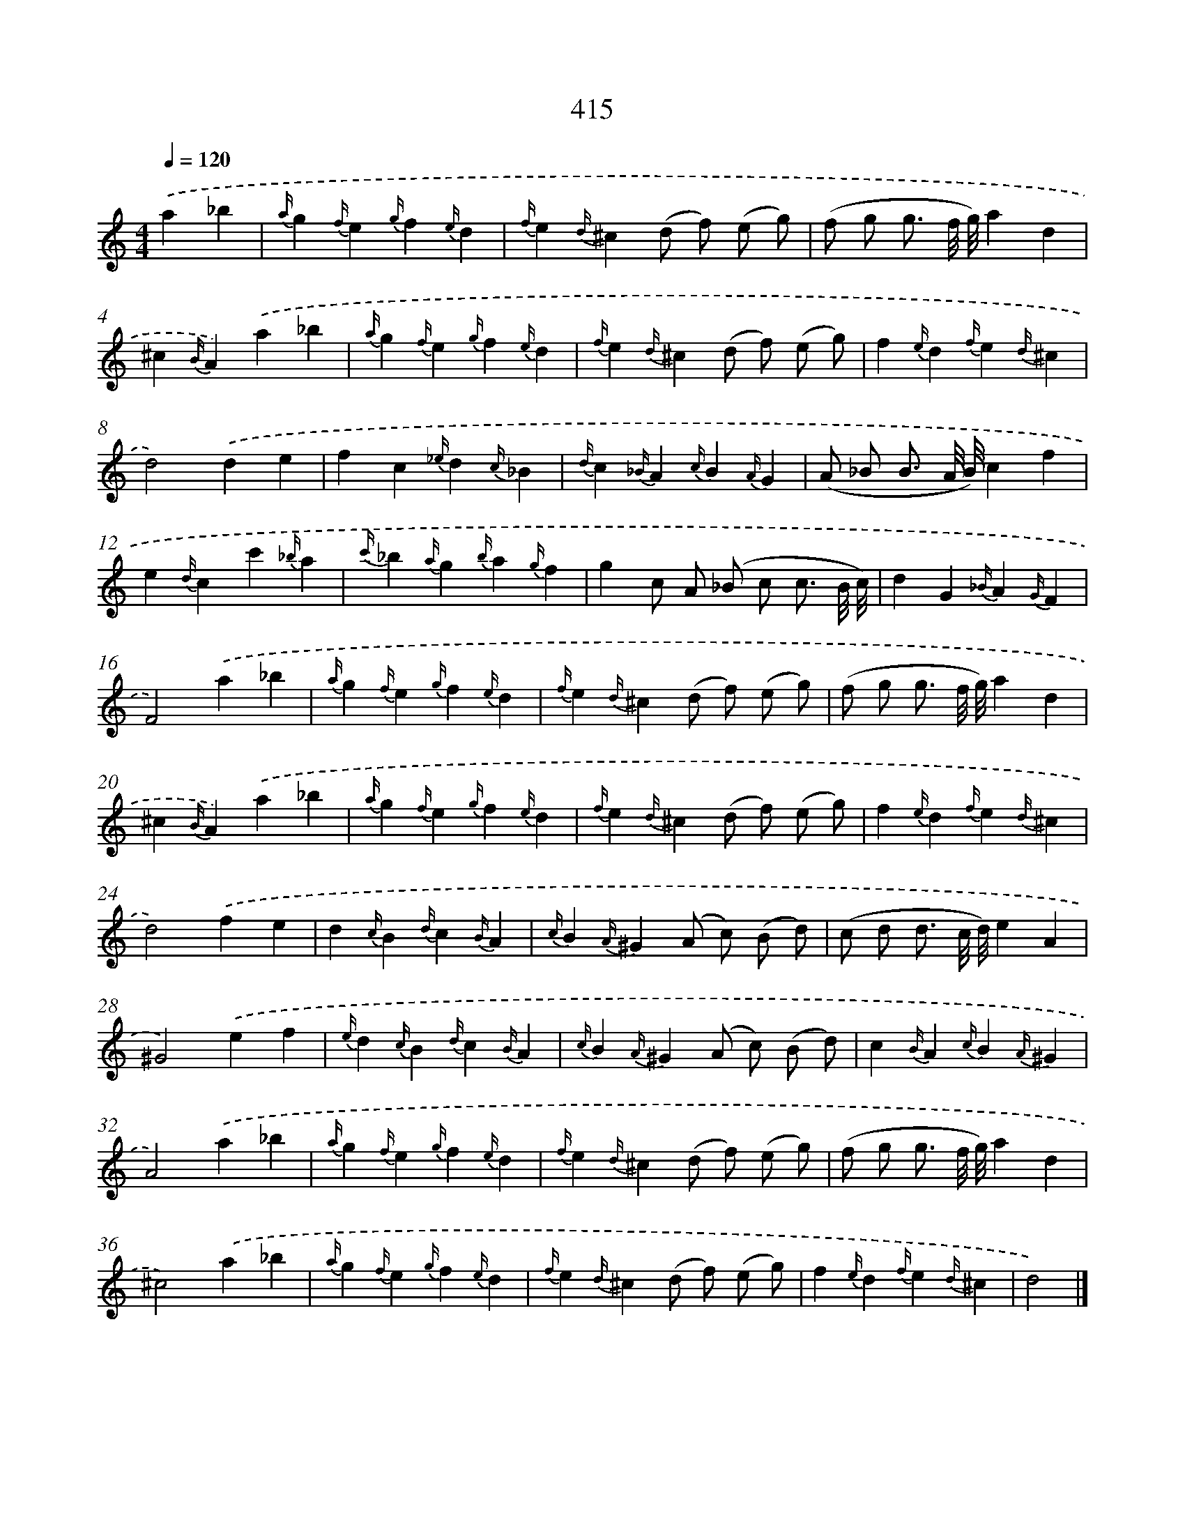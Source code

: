 X: 12119
T: 415
%%abc-version 2.0
%%abcx-abcm2ps-target-version 5.9.1 (29 Sep 2008)
%%abc-creator hum2abc beta
%%abcx-conversion-date 2018/11/01 14:37:21
%%humdrum-veritas 3311530095
%%humdrum-veritas-data 2933033495
%%continueall 1
%%barnumbers 0
L: 1/4
M: 4/4
Q: 1/4=120
K: C clef=treble
.('a_b [I:setbarnb 1]|
{a/}g{f/}e{g/}f{e/}d |
{f/}e{d/}^c(d/ f/) (e/ g/) |
(f/ g/ g3// f/8 g/8)ad |
^c{B/}A).('a_b |
{a/}g{f/}e{g/}f{e/}d |
{f/}e{d/}^c(d/ f/) (e/ g/) |
f{e/}d{f/}e{d/}^c |
d2).('de |
fc{_e/}d{c/}_B |
{d/}c{_B/}A{c/}B{A/}G |
(A/ _B/ B3// A/8 B/8)cf |
e{d/}cc'{_b/}a |
{c'/}_b{a/}g{b/}a{g/}f |
gc/ A/ (_B/ c/ c3// B/8 c/8) |
dG{_B/}A{G/}F |
F2).('a_b |
{a/}g{f/}e{g/}f{e/}d |
{f/}e{d/}^c(d/ f/) (e/ g/) |
(f/ g/ g3// f/8 g/8)ad |
^c{B/}A).('a_b |
{a/}g{f/}e{g/}f{e/}d |
{f/}e{d/}^c(d/ f/) (e/ g/) |
f{e/}d{f/}e{d/}^c |
d2).('fe |
d{c/}B{d/}c{B/}A |
{c/}B{A/}^G(A/ c/) (B/ d/) |
(c/ d/ d3// c/8 d/8)eA |
^G2).('ef |
{e/}d{c/}B{d/}c{B/}A |
{c/}B{A/}^G(A/ c/) (B/ d/) |
c{B/}A{c/}B{A/}^G |
A2).('a_b |
{a/}g{f/}e{g/}f{e/}d |
{f/}e{d/}^c(d/ f/) (e/ g/) |
(f/ g/ g3// f/8 g/8)ad |
^c2).('a_b |
{a/}g{f/}e{g/}f{e/}d |
{f/}e{d/}^c(d/ f/) (e/ g/) |
f{e/}d{f/}e{d/}^c |
d2) |]
